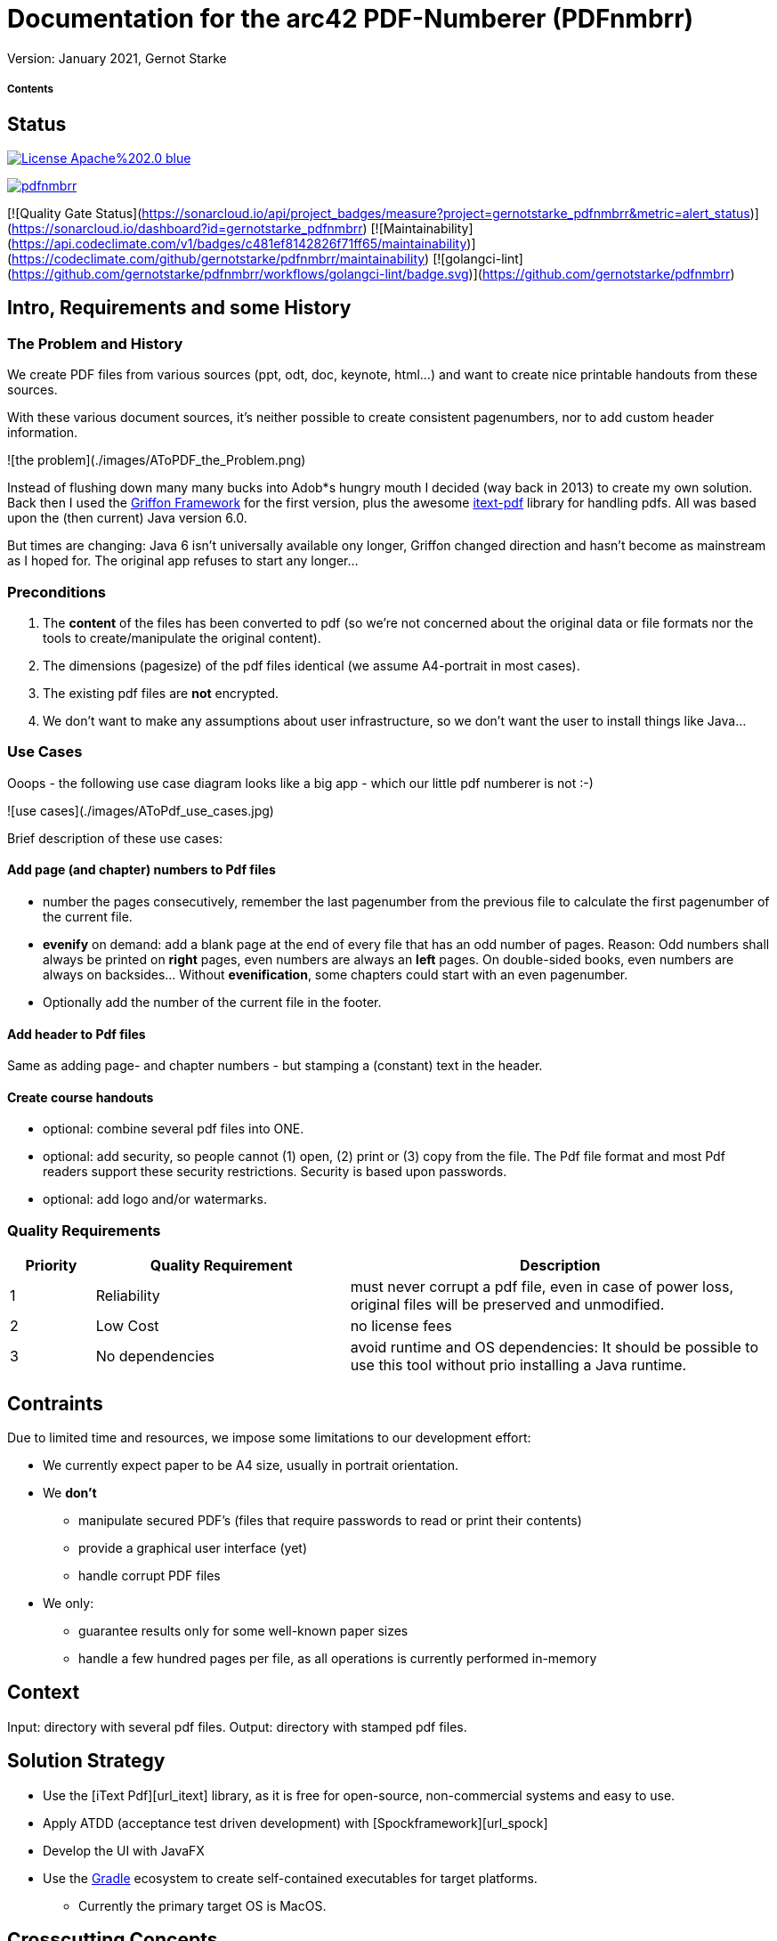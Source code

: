 # Documentation for the arc42 PDF-Numberer (PDFnmbrr)

Version: January 2021, Gernot Starke


:toc:
:toc-placement!:


##### Contents

toc::[]


[it-status]
## Status

https://opensource.org/licenses/Apache-2.0[image:https://img.shields.io/badge/License-Apache%202.0-blue.svg[]]

https://goreportcard.com/report/github.com/gernotstarke/pdfnmbrr[image:https://goreportcard.com/badge/github.com/gernotstarke/pdfnmbrr[]]


[![Quality Gate Status](https://sonarcloud.io/api/project_badges/measure?project=gernotstarke_pdfnmbrr&metric=alert_status)](https://sonarcloud.io/dashboard?id=gernotstarke_pdfnmbrr)
[![Maintainability](https://api.codeclimate.com/v1/badges/c481ef8142826f71ff65/maintainability)](https://codeclimate.com/github/gernotstarke/pdfnmbrr/maintainability)
[![golangci-lint](https://github.com/gernotstarke/pdfnmbrr/workflows/golangci-lint/badge.svg)](https://github.com/gernotstarke/pdfnmbrr)


[id_intro]
## Intro, Requirements and some History

### The Problem and History
We create PDF files from various sources (ppt, odt, doc, keynote, html...) and want to create nice printable handouts from these sources.

With these various document sources, it's neither possible to create consistent pagenumbers, nor to add custom header information.

![the problem](./images/AToPDF_the_Problem.png)

Instead of flushing down many many bucks into Adob*s hungry mouth I decided (way back in 2013) to create my own solution.
Back then I used the https://griffon-framework.org[Griffon Framework] for the first version, plus the awesome https://github.com/itext/itextpdf[itext-pdf] library for handling pdfs.
All was based upon the (then current) Java version 6.0.

But times are changing: Java 6 isn't universally available ony longer, Griffon changed direction and hasn't become as mainstream as I hoped for.
The original app refuses to start any longer...


### Preconditions

1. The *content* of the files has been converted to pdf (so we're not concerned about the original data or file formats nor the tools to create/manipulate the original content).
2. The dimensions (pagesize) of the pdf files identical (we assume A4-portrait in most cases).
3. The existing pdf files are *not* encrypted.

4. We don't want to make any assumptions about user infrastructure, so we don't want the user to install things like Java...

### Use Cases

Ooops - the following use case diagram looks like a big app - which our little pdf numberer is not :-)

![use cases](./images/AToPdf_use_cases.jpg)

Brief description of these use cases:

#### Add page (and chapter) numbers to Pdf files
* number the pages consecutively, remember the last pagenumber from the previous file to calculate the first pagenumber of the current file.
* *evenify* on demand: add a blank page at the end of every file that has an odd number of pages. Reason: Odd numbers shall always be printed on *right* pages, even numbers are always an *left* pages. On double-sided books, even numbers are always on backsides… Without *evenification*, some chapters could start with an even pagenumber.
* Optionally add the number of the current file in the footer.


#### Add header to Pdf files
Same as adding page- and chapter numbers - but stamping a (constant) text in the header.


#### Create course handouts
* optional: combine several pdf files into ONE.
* optional: add security, so people cannot (1) open, (2) print or (3) copy from the file.
The Pdf file format and most Pdf readers support these security restrictions.
Security is based upon passwords.
* optional: add logo and/or watermarks.

[it-quality-reqs]
### Quality Requirements


[cols="1,3,5"]
|===
|Priority |Quality Requirement |Description

|  1  | Reliability     | must never corrupt a pdf file, even in case of power loss, original files will be preserved and unmodified.
|  2  | Low Cost        | no license fees
|  3  | No dependencies | avoid runtime and OS dependencies: It should be possible to use this tool without prio installing a Java runtime.

|===



## Contraints

Due to limited time and resources, we impose some limitations to our development effort:

* We currently expect paper to be A4 size, usually in portrait orientation.

* We **don't**
** manipulate secured PDF's (files that require passwords to read or print their contents)
** provide a graphical user interface (yet)
** handle corrupt PDF files


* We only:
** guarantee results only for some well-known paper sizes
** handle a few hundred pages per file, as all operations is currently performed in-memory


## Context

Input: directory with several pdf files.
Output: directory with stamped pdf files.


[id_solution_strategy]
## Solution Strategy
* Use the [iText Pdf][url_itext] library, as it is free for open-source, non-commercial systems and easy to use.
* Apply ATDD (acceptance test driven development) with [Spockframework][url_spock]
* Develop the UI with JavaFX
* Use the https://gradle.org[Gradle] ecosystem to create self-contained executables for target platforms.
** Currently the primary target OS is MacOS.



[id_concepts]
## Crosscutting Concepts

### Pdf page layout and dimensions

![](./images/Pdf_page_layout.png)

### Determine position of page number and header
Currently we want page numbers in the bottom, either
* centered (for both even and odd numbered pages)
* at the outside (that means _right_ for odd pages, _left_ for even ones.)

We need to calculate this position for every page, as pagesize or orientation might vary within PDF documents.


### Well known page sizes
Our most important page sizes are already predefined in iText in [the itextpdf.text.PageSize][url_itext_pagesizes] class (based upon itextpdf.text.Rectangle).

An example: determine the pagesize of A4 pages:

    import com.itextpdf.text.PageSize
    assert 595 == PageSize.A4.width
    assert 842 == PageSize.A4.height


### Determine size of page in pdf file

Calculating the size of a page we use an instance of iText.PdfReader as follows:

    import com.itextpdf.text.Rectangle

    private Point calculatePageNrPosition( int currentPageNumberInFile )
    {
        Rectangle rectangle =
              reader.getPageSize(bcurrentPageNumberInFile );
        int width = rectangle.getRight()

        int heigth = rectangle.getTop()
    }

### Adding text to existing pdf files (aka stamping)

#### Adding blank pages (*evenify*)
##### Why add blank pages? What is evenification?
In book-like documents, content is printed on both front- and backside of pages. Numbering pages in books always starts with page #1 on the frontside of the first page.

In general, odd page numbers *always* appear on the right side, and are *always* on the frontside of pages.

This requirement leads to a slight issue when concatenating different Pdf files: If we want the first page of every file to appear on the right side of the final document, we need to add *filler* pages if the pagecount of the preceeding file is odd.

Sounds complicated? Look at an example.

###### All input files have EVEN pagecount
![input files with even pagecount](./images/even-sided-input.jpg )

###### An input file with ODD pagecount
![input files with odd  pagecount](./images/odd-sided-input.jpg )

In this case, the FIRST page of the SECOND input file might be printed on the backside of a page. If this page is, for example, the start of a new chapter in a book, you need a blank page to the rescue…



##### How blank pages are added
* itext.PdfCopy makes adding blank pages quite difficult. Not recommended.
* Generate a blank page in advance, with its own itext.PdfReader instance. Re-use this blank page.




---
## [Developer Guide](id:header_developer)
### Tools and Plugins

#### Needed for Development

1. PdfStamper is developed in [Groovy][url_groovy], a dynamic language on the Java VM. Grab a JDK first, we recommend to install Groovy via [gvm][url_gvm], the awesome and unobtrusive Groovy package manager.
   a. Install gvm via curl on the command line. Don't know curl? System.exit(1)
   b. Follow the instructions on the [gvm site][url_gvm] to install Groovy, version 2 or later.
2. PdfStampers' user interface has been build using [Griffon][url_griffon], version 1.2. Install via gvm.
3. Now it's a good time to checkout the sources...
4. With Griffon successfully installed, you need to install several Griffon plugins (from within the PdfStamper directory). This can be done with the following commands:
   a. griffon install-plugin miglayout
   b. griffon install-plugin jide-builder
   c. griffon install-plugin spock

5. The Pdf manipulation magic is done with [iTextPdf][url_itext] library, version 5 or later.

See [MigLayout][url_miglayout], [Jide-Builder][url_jidebuilder] and [Spockframework][url_spock] for details.


##### Used for Documentation
1. Any Markdown editor
2. OmniGraffle, a Mac-OS based graphic/drawing tool.
3. Some UML diagrams exist in the architecture documentation. Most likely, nobody else wants to touch those…




### Development Environment
I'm addicted to [IntelliJ IDEA][url_intellij]) - a full-scale integrated development environment. It's a matter of taste, you should be able to work on PdfStamper using anything from Eclipse, NetBeans or any plain text editor.

Griffon-support is quite ok in IntelliJ - but have a command-line at hand.

### Building the application
Griffon provides build targets, up to the generation of OS-specific installers.

PdfStamper is currently only pre-build for Mac-OS, resulting in a .dmg file.

#### Building the Mac-OS Application

Run the

     griffon package mac

command.

### Acceptance Testing
The app was developed in _acceptance test driven development_ (ATDD) style: Before I wrote productive code, I formulated the appropriate acceptance test as [Spock Specification][url_spock].

#### Preconditions for Testing
(aka infrastructure for testing)

A number of sample pdf files have to exist at specific locations. These are defined in the TestResources class:

    final static TEST_RESOURCES_DIR = "./test/resources/"
    final static EMPTY_DIR          = TEST_RESOURCES_DIR + "EmptyDir/"
    final static DIR_WITH_ONE_PDF   = TEST_RESOURCES_DIR + "OnePdf/"
    final static DIR_WITH_HUGE_PDF  = TEST_RESOURCES_DIR + "colored_XL_Pdf/"
    final static DIR_WITH_TWO_PDFs  = TEST_RESOURCES_DIR + "TwoPdfs/"
    final static DIR_WITH_MANY_PDFs = TEST_RESOURCES_DIR + "ManyPdfs/"


#### Major Test Case: Stamping the Correct Number of Pages
<tbd>

We stamp several pregenerated pdf files and compare the resulting pagecount.



---
## [Glossary](id:header_glossary)
---

acceptance test: a blackbox testcase of a system use case.

arc42: Template for software architecture documentation.

evenify:

itext:

pdf:

stamping:





---
## [Release Notes](id:header_relnotes)
---
* May 4th 2013: merged with previous version in atopdf-project.
* Feb 25th 2013: added release notes, glossary, updated use cases
* Dec 14th 2012: updated structure, included developer guide
* Dec 1st 2012: initial markdown version, converted from TiddlyWiki

---
[url_itext]: http://itextpdf.com "iText Pdf Library"
[url_spock]: http://www.spockframework.org "Spock Acceptance Test Framework"
[url_itext_pagesizes]: http://api.itextpdf.com/itext/com/itextpdf/text/PageSize.html

[url_gvm]: http://gvmtool.net/
[url_griffon]: http://griffon.codehaus.org/
[url_itext]: http://itextpdf.com "iText Pdf Library"
[url_spock]: http://www.spockframework.org "Spock Acceptance Test Framework"

[url_miglayout]:
[url_jidebuilder]:

[url_intellij]: http://www.jetbrains.com/idea/
